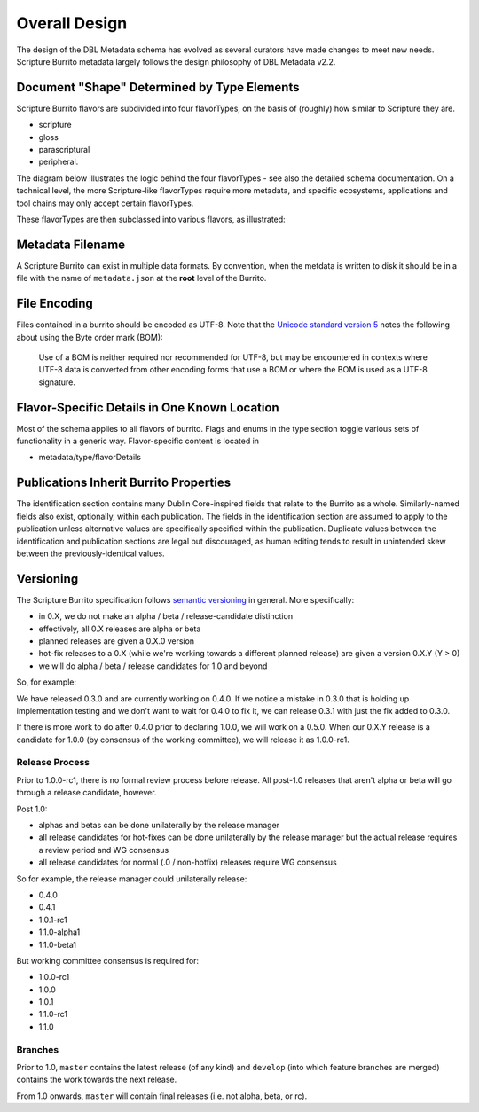 .. _schema_docs-design:

##############
Overall Design
##############

The design of the DBL Metadata schema has evolved as several curators have made changes to meet new needs.
Scripture Burrito metadata largely follows the design philosophy of DBL Metadata v2.2.

.. _schema_docs-design-flavortype:

Document "Shape" Determined by Type Elements
============================================

Scripture Burrito flavors are subdivided into four flavorTypes, on the basis of (roughly) how similar to Scripture they are.

* scripture

* gloss

* parascriptural

* peripheral.

The diagram below illustrates the logic behind the four flavorTypes - see also the detailed schema documentation. On a technical level, the more Scripture-like flavorTypes require more metadata, and specific ecosystems, applications and tool chains may only accept certain flavorTypes.

.. image:: ../images/which_flavortype.png

These flavorTypes are then subclassed into various flavors, as illustrated:

.. image:: https://user-images.githubusercontent.com/107731/62296968-3a43ba80-b43e-11e9-8a6b-f1d8982edb2a.jpeg

Metadata Filename
=================

A Scripture Burrito can exist in multiple data formats. By convention, when the metdata is written to disk it should be in a file with the name of ``metadata.json`` at the **root** level of the Burrito.

File Encoding
=============

Files contained in a burrito should be encoded as UTF-8. Note that the `Unicode standard version 5 <http://www.unicode.org/versions/Unicode5.0.0/bookmarks.html>`_ notes the following about using the Byte order mark (BOM):

    Use of a BOM is neither required nor recommended for UTF-8, but may be encountered in contexts where UTF-8 data is converted from other encoding forms that use a BOM or where the BOM is used as a UTF-8 signature.


Flavor-Specific Details in One Known Location
=============================================

Most of the schema applies to all flavors of burrito. Flags and enums in the type section toggle various sets of functionality in a generic way.
Flavor-specific content is located in

* metadata/type/flavorDetails


Publications Inherit Burrito Properties
=======================================

The identification section contains many Dublin Core-inspired fields that relate to the Burrito as a whole. Similarly-named fields also exist,
optionally, within each publication. The fields in the identification section are assumed to apply to the publication unless alternative values
are specifically specified within the publication. Duplicate values between the identification and publication sections are legal but discouraged,
as human editing tends to result in unintended skew between the previously-identical values.

Versioning
==========

The Scripture Burrito specification follows `semantic versioning <http://semver.org>`_ in general. More specifically:

* in 0.X, we do not make an alpha / beta / release-candidate distinction
* effectively, all 0.X releases are alpha or beta
* planned releases are given a 0.X.0 version
* hot-fix releases to a 0.X (while we're working towards a different planned release) are given a version 0.X.Y (Y > 0)
* we will do alpha / beta / release candidates for 1.0 and beyond

So, for example:

We have released 0.3.0 and are currently working on 0.4.0. If we notice a mistake in 0.3.0 that is holding up implementation testing and we don't want to wait for 0.4.0 to fix it, we can release 0.3.1 with just the fix added to 0.3.0.

If there is more work to do after 0.4.0 prior to declaring 1.0.0, we will work on a 0.5.0. When our 0.X.Y release is a candidate for 1.0.0 (by consensus of the working committee), we will release it as 1.0.0-rc1.

Release Process
---------------

Prior to 1.0.0-rc1, there is no formal review process before release. All post-1.0 releases that aren't alpha or beta will go through a release candidate, however.

Post 1.0:

* alphas and betas can be done unilaterally by the release manager
* all release candidates for hot-fixes can be done unilaterally by the release manager but the actual release requires a review period and WG consensus
* all release candidates for normal (.0 / non-hotfix) releases require WG consensus

So for example, the release manager could unilaterally release:

* 0.4.0
* 0.4.1
* 1.0.1-rc1
* 1.1.0-alpha1
* 1.1.0-beta1

But working committee consensus is required for:

* 1.0.0-rc1
* 1.0.0
* 1.0.1
* 1.1.0-rc1
* 1.1.0


Branches
--------

Prior to 1.0, ``master`` contains the latest release (of any kind) and ``develop`` (into which feature branches are merged) contains the work towards the next release.

From 1.0 onwards, ``master`` will contain final releases (i.e. not alpha, beta, or rc).
